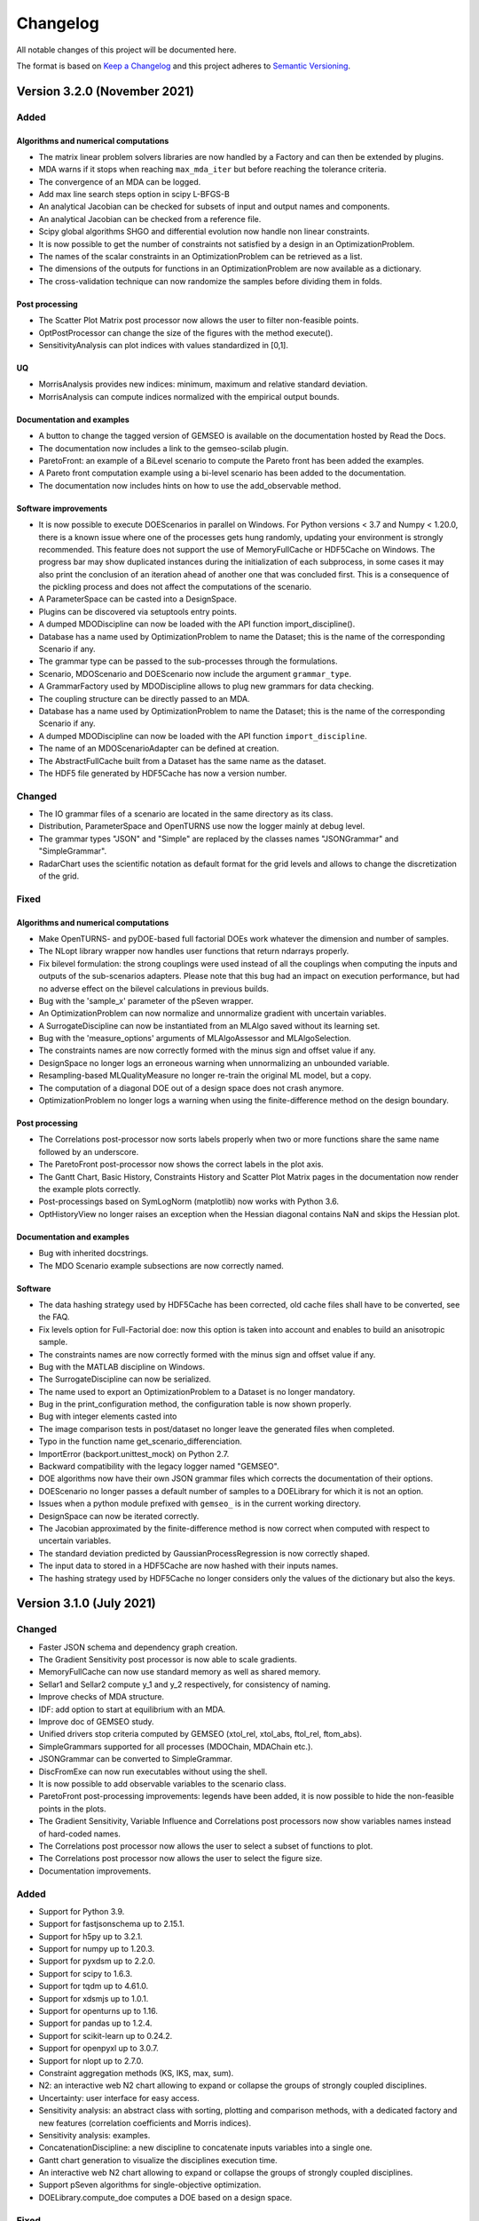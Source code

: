 ..
   Copyright 2021 IRT Saint Exupéry, https://www.irt-saintexupery.com

   This work is licensed under the Creative Commons Attribution-ShareAlike 4.0
   International License. To view a copy of this license, visit
   http://creativecommons.org/licenses/by-sa/4.0/ or send a letter to Creative
   Commons, PO Box 1866, Mountain View, CA 94042, USA.

..
   Changelog titles are:
   - Added for new features.
   - Changed for changes in existing functionality.
   - Deprecated for soon-to-be removed features.
   - Removed for now removed features.
   - Fixed for any bug fixes.
   - Security in case of vulnerabilities.

Changelog
=========

All notable changes of this project will be documented here.

The format is based on
`Keep a Changelog <https://keepachangelog.com/en/1.0.0/>`_
and this project adheres to
`Semantic Versioning <https://semver.org/spec/v2.0.0.html>`_.

Version 3.2.0 (November 2021)
*****************************

Added
-----

Algorithms and numerical computations
~~~~~~~~~~~~~~~~~~~~~~~~~~~~~~~~~~~~~

- The matrix linear problem solvers libraries are now handled by a Factory and can then be extended by plugins.
- MDA warns if it stops when reaching ``max_mda_iter`` but before reaching the tolerance criteria.
- The convergence of an MDA can be logged.
- Add max line search steps option in scipy L-BFGS-B
- An analytical Jacobian can be checked for subsets of input and output names and components.
- An analytical Jacobian can be checked from a reference file.
- Scipy global algorithms SHGO and differential evolution now handle non linear constraints.
- It is now possible to get the number of constraints not satisfied by a design in an OptimizationProblem.
- The names of the scalar constraints in an OptimizationProblem can be retrieved as a list.
- The dimensions of the outputs for functions in an OptimizationProblem are now available as a dictionary.
- The cross-validation technique can now randomize the samples before dividing them in folds.

Post processing
~~~~~~~~~~~~~~~

- The Scatter Plot Matrix post processor now allows the user to filter non-feasible points.
- OptPostProcessor can change the size of the figures with the method execute().
- SensitivityAnalysis can plot indices with values standardized in [0,1].

UQ
~~

- MorrisAnalysis provides new indices: minimum, maximum and relative standard deviation.
- MorrisAnalysis can compute indices normalized with the empirical output bounds.

Documentation and examples
~~~~~~~~~~~~~~~~~~~~~~~~~~

- A button to change the tagged version of GEMSEO is available on the documentation hosted by Read the Docs.
- The documentation now includes a link to the gemseo-scilab plugin.
- ParetoFront: an example of a BiLevel scenario to compute the Pareto front has been added the examples.
- A Pareto front computation example using a bi-level scenario has been added to the documentation.
- The documentation now includes hints on how to use the add_observable method.

Software improvements
~~~~~~~~~~~~~~~~~~~~~

- It is now possible to execute DOEScenarios in parallel on Windows. For Python versions < 3.7 and
  Numpy < 1.20.0, there is a known issue where one of the processes gets hung randomly, updating your
  environment is strongly recommended.
  This feature does not support the use of MemoryFullCache or HDF5Cache on Windows.
  The progress bar may show duplicated instances during the initialization of each subprocess, in some cases
  it may also print the conclusion of an iteration ahead of another one that was concluded first. This
  is a consequence of the pickling process and does not affect the computations of the scenario.
- A ParameterSpace can be casted into a DesignSpace.
- Plugins can be discovered via setuptools entry points.
- A dumped MDODiscipline can now be loaded with the API function import_discipline().
- Database has a name used by OptimizationProblem to name the Dataset;
  this is the name of the corresponding Scenario if any.
- The grammar type can be passed to the sub-processes through the formulations.
- Scenario, MDOScenario and DOEScenario now include the argument ``grammar_type``.
- A GrammarFactory used by MDODiscipline allows to plug new grammars for data checking.
- The coupling structure can be directly passed to an MDA.
- Database has a name used by OptimizationProblem to name the Dataset;
  this is the name of the corresponding Scenario if any.
- A dumped MDODiscipline can now be loaded with the API function ``import_discipline``.
- The name of an MDOScenarioAdapter can be defined at creation.
- The AbstractFullCache built from a Dataset has the same name as the dataset.
- The HDF5 file generated by HDF5Cache has now a version number.

Changed
-------
- The IO grammar files of a scenario are located in the same directory as its class.
- Distribution, ParameterSpace and OpenTURNS use now the logger mainly at debug level.
- The grammar types "JSON" and "Simple" are replaced by the classes names "JSONGrammar" and "SimpleGrammar".
- RadarChart uses the scientific notation as default format for the grid levels
  and allows to change the discretization of the grid.


Fixed
-----

Algorithms and numerical computations
~~~~~~~~~~~~~~~~~~~~~~~~~~~~~~~~~~~~~

- Make OpenTURNS- and pyDOE-based full factorial DOEs work whatever the dimension and number of samples.
- The NLopt library wrapper now handles user functions that return ndarrays properly.
- Fix bilevel formulation: the strong couplings were used instead of all the couplings when computing the inputs and outputs of the sub-scenarios adapters.
  Please note that this bug had an impact on execution performance, but had no adverse effect on the bilevel calculations in previous builds.
- Bug with the 'sample_x' parameter of the pSeven wrapper.
- An OptimizationProblem can now normalize and unnormalize gradient with uncertain variables.
- A SurrogateDiscipline can now be instantiated from an MLAlgo saved without its learning set.
- Bug with the 'measure_options' arguments of MLAlgoAssessor and MLAlgoSelection.
- The constraints names are now correctly formed with the minus sign and offset value if any.
- DesignSpace no longer logs an erroneous warning when unnormalizing an unbounded variable.
- Resampling-based MLQualityMeasure no longer re-train the original ML model, but a copy.
- The computation of a diagonal DOE out of a design space does not crash anymore.
- OptimizationProblem no longer logs a warning when using the finite-difference method on the design boundary.

Post processing
~~~~~~~~~~~~~~~

- The Correlations post-processor now sorts labels properly when two or more functions share the
  same name followed by an underscore.
- The ParetoFront post-processor now shows the correct labels in the plot axis.
- The Gantt Chart, Basic History, Constraints History and
  Scatter Plot Matrix pages in the documentation now render the example plots correctly.
- Post-processings based on SymLogNorm (matplotlib) now works with Python 3.6.
- OptHistoryView no longer raises an exception when the Hessian diagonal contains NaN and skips the Hessian plot.

Documentation and examples
~~~~~~~~~~~~~~~~~~~~~~~~~~

- Bug with inherited docstrings.
- The MDO Scenario example subsections are now correctly named.

Software
~~~~~~~~

- The data hashing strategy used by HDF5Cache has been corrected,
  old cache files shall have to be converted, see the FAQ.
- Fix levels option for Full-Factorial doe: now this option is taken into account and enables to build an anisotropic sample.
- The constraints names are now correctly formed with the minus sign and offset value if any.
- Bug with the MATLAB discipline on Windows.
- The SurrogateDiscipline can now be serialized.
- The name used to export an OptimizationProblem to a Dataset is no longer mandatory.
- Bug in the print_configuration method, the configuration table is now shown properly.
- Bug with integer elements casted into
- The image comparison tests in post/dataset no longer leave the generated files when completed.
- Typo in the function name get_scenario_differenciation.
- ImportError (backport.unittest_mock) on Python 2.7.
- Backward compatibility with the legacy logger named "GEMSEO".
- DOE algorithms now have their own JSON grammar files which corrects the documentation of their options.
- DOEScenario no longer passes a default number of samples to a DOELibrary for which it is not an option.
- Issues when a python module prefixed with ``gemseo_`` is in the current working directory.
- DesignSpace can now be iterated correctly.
- The Jacobian approximated by the finite-difference method is now correct when computed with respect to uncertain variables.
- The standard deviation predicted by GaussianProcessRegression is now correctly shaped.
- The input data to stored in a HDF5Cache are now hashed with their inputs names.
- The hashing strategy used by HDF5Cache no longer considers only the values of the dictionary but also the keys.

Version 3.1.0 (July 2021)
*************************

Changed
-------

- Faster JSON schema and dependency graph creation.
- The Gradient Sensitivity post processor is now able to scale gradients.
- MemoryFullCache can now use standard memory as well as shared memory.
- Sellar1 and Sellar2 compute y_1 and y_2 respectively, for consistency of naming.
- Improve checks of MDA structure.
- IDF: add option to start at equilibrium with an MDA.
- Improve doc of GEMSEO study.
- Unified drivers stop criteria computed by GEMSEO (xtol_rel, xtol_abs, ftol_rel, ftom_abs).
- SimpleGrammars supported for all processes (MDOChain, MDAChain etc.).
- JSONGrammar can be converted to SimpleGrammar.
- DiscFromExe can now run executables without using the shell.
- It is now possible to add observable variables to the scenario class.
- ParetoFront post-processing improvements: legends have been added,
  it is now possible to hide the non-feasible points in the plots.
- The Gradient Sensitivity, Variable Influence and Correlations post processors
  now show variables names instead of hard-coded names.
- The Correlations post processor now allows the user to select a subset of functions to plot.
- The Correlations post processor now allows the user to select the figure size.
- Documentation improvements.

Added
-----

- Support for Python 3.9.
- Support for fastjsonschema up to 2.15.1.
- Support for h5py up to 3.2.1.
- Support for numpy up to 1.20.3.
- Support for pyxdsm up to 2.2.0.
- Support for scipy to 1.6.3.
- Support for tqdm up to 4.61.0.
- Support for xdsmjs up to 1.0.1.
- Support for openturns up to 1.16.
- Support for pandas up to 1.2.4.
- Support for scikit-learn up to 0.24.2.
- Support for openpyxl up to 3.0.7.
- Support for nlopt up to 2.7.0.
- Constraint aggregation methods (KS, IKS, max, sum).
- N2: an interactive web N2 chart allowing to expand or collapse the groups of strongly coupled disciplines.
- Uncertainty: user interface for easy access.
- Sensitivity analysis: an abstract class with sorting, plotting and comparison methods,
  with a dedicated factory and new features (correlation coefficients and Morris indices).
- Sensitivity analysis: examples.
- ConcatenationDiscipline: a new discipline to concatenate inputs variables into a single one.
- Gantt chart generation to visualize the disciplines execution time.
- An interactive web N2 chart allowing to expand or collapse the groups of strongly coupled disciplines.
- Support pSeven algorithms for single-objective optimization.
- DOELibrary.compute_doe computes a DOE based on a design space.

Fixed
-----

- The greatest value that OT_LHSC can generate must not be 0.5 but 1.
- Internally used HDF5 file left open.
- The Scatter Plot Matrix post processor now plots the correct values for a subset of variables or functions.
- MDA Jacobian fixes in specific cases (self-coupled, no strong couplings, etc).
- Strong coupling definition.
- Bi-level formulation implementation, following the modification of the strong coupling definition.
- Graphviz package is no longer mandatory.
- XDSM pdf generation bug.
- DiscFromExe tests do not fail anymore under Windows,
  when using a network directory for the pytest base temporary directory.
- No longer need quotation marks on gemseo-study string option values.
- XDSM file generated with the right name given with outfilename.
- SellarSystem works now in the Sphinx-Gallery documentation (plot_sellar.py).


Version 3.0.3 (May 2021)
************************

Changed
-------

- Documentation fixes and improvements.


Version 3.0.2 (April 2021)
**************************

Changed
-------

- First open source release!

Fixed
-----

- Dependency version issue for python 3.8 (pyside2).


Version 3.0.1 (April 2021)
**************************

Fixed
-----

- Permission issue with a test.
- Robustness of the excel discipline wrapper.


Version 3.0.0 (January 2021)
****************************

Added
-----

- Licenses materials.

Changed
-------

- Renamed gems package to gemseo.

Removed
-------

- OpenOPT backend which is no longer maintained
  and has features overlap with other backends.

Fixed
-----

- Better error handling of the study CLI with missing latex tools.


Version 2.0.1 (December 2020)
*****************************

Fixed
-----

- Improper configuration of the logger in the MDAChain test leading to GEMS crashes if the user has not write permission on the GEMS installation directory.
- Max versions of h5py and Openturns defined in environment and configuration files to prevent incorrect environments due to API incompatibilites.
- Max version of numpy defined in order to avoid the occurence of a fmod/OpenBlas bug with Windows 10 2004 (https://developercommunity.visualstudio.com/content/problem/1207405/fmod-after-an-update-to-windows-2004-is-causing-a.html).


Version 2.0.0 (July 2020)
*************************

Added
-----

- Support for Python3
- String encoding: all the strings shall now be encoded in unicode. For Python 2 users, please read carefuly the Python2 and Python3 compatibility note to migrate your existing GEMS scripts.
- Documentation: gallery of examples and tutorials + cheat sheet
- New conda file to automatically create a Python environment for GEMS under Linux, Windows and Mac OS.
- ~35% improved performance on Python3
- pyXDSM to generate latex/PDF XDSM
- Display XDSM directly in the browser
- Machine learning capabilities based on scikit-learn, OpenTURNS and scipy: clustering, classification, regression, dimension reduction, data scaling, quality measures, algorithm calibration.
- Uncertainty package based on OpenTURNS and scipy: distributions, uncertain space, empirical and parametric statistics, Sobol' indices.
- AbstractFullCache to cache inputs and outputs in memory
- New Dataset class to store data from numpy arrays, file, Database and AbstractFullCache; Unique interface to machine learning and uncertainty algorithms.
- Cache post-processing via Dataset
- Make a discipline from an executable with a GUI
- Excel-based discipline
- Prototype a MDO study without writing any code and generating N2 and XDSM diagrams
- Automatic finite difference step
- Post-optimal analysis to compute the jacobian of MDO scenarios
- Pareto front: computation and plot
- New scalable problem from Tedford and Martins
- New plugin mechanism for extension of features

Changed
-------

- Refactored and much improved documentation
- Moved to matplotlib 2.x and 3.x
- Support for scipy 1.x
- Improved API
- Improved linear solvers robustness
- Improved surrogate models based on machine learning capabilities and Dataset class.
- Improved scalable models
- Improved BasicHistory: works for design variables also
- Improved XDSM diagrams for MDAChain
- Improved BiLevel when no strong coupling is present
- Improved overall tests

Fixed
-----

- Bug in GradientSensitivity
- Bug in AutoPyDiscipline for multiple returns and non pep8 code


Version 1.3.2 (December 2019)
*****************************

Fixed
-----

- Bugfix in Discipline while updating data from the cache


Version 1.3.1 (July 2019)
*************************

Added
-----

- COBYLA handle NaNs values and manages it to backtrack. Requires specific mod of COBYLA by IRT
- OptHistoryView and BasicHistory handle NaNs values
- BasicHistory works for design variable values

Changed
-------

- Improved error message when missing property in JSONGrammars
- Improved imports to handle multiple versions of sklearn, pandas and sympy (thanks Damien Guenot)

Fixed
-----

- Bug in Caching and Discipline for inouts (Thanks Romain Olivanti)
- Bug in MDASequential convergence hisotry


Version 1.3.0 (June 2019)
*************************

Added
-----

- Refactored and much improved documentation
- All algorithms, MDAs, Surrogates, formulations options are now automatically documented in the HTML doc
- Enhanced API: all MDO scenarios can be fully configured and run from the API
- AutoPyDiscipline: faster way to wrap a Python function as a discipline
- Surrogate models: Polynomial Chaos from OpenTurns
- Surrogate model quality metrics:Leave one out, Q2, etc.
- MDAs can handle self-coupled disciplines (inputs that are also outputs)
- Lagrange Multipliers
- Multi-starting point optimization as a bi-level scenario using a DOE
- New aerostructure toy MDO problem

Changed
-------

- Bi-Level formulation can now handle black box optimization scenarios, and external MDAs
- Improve Multiprocessing and multithreading parallelism handling (avoid deadlocks with caches)
- Improve performance of input / output data checks, x13 faster JSONGrammars
- Improve performance of disciplines execution: avoid memory copies
- Enhanced Scalable discipline, DOE is now based on a driver and inputs are read from a HDF5 cache like surrogate models
- More readable N2 graph
- Improved logging: fix issue with output files
- Improved progress bar and adapt units for runtime prediction
- NLOPT Cobyla: add control for init step of the DOE (rho)
- Surrogate GPR: add options handling


Version 1.2.1 (August 2018)
***************************

Added
-----

- Handle integer variables in DOEs

Changed
-------

- Improve performance of normalization/unnormalization
- Improve x_xstar post processing to display the optimum

Fixed
-----

- Issue to use external optimizers in a MDOScenario


Version 1.2.0 (July 2018)
*************************

Added
-----

- New API to ease the scenario creation and use by external platforms
- mix parallelism multithreading / multiprocessing
- much improved and unified plugin system with factories for Optimizers, DOE, MDAs, Formulations, Disciplines, Surrogates
- Surrogate models interfaces
- MDAJacobi is now much faster thanks to a new acceleration set of methods

Changed
-------

- HTML documentation
- Small improvements

Fixed
-----

- Many bugs


Version 1.1.0 (April 2018)
**************************

Added
-----

- Mix finite differences in the discipline derivation and analytical jacobians or complex step to compute chain rule or adjoint method when not all disciplines' analytical derivatives are available
- Ability to handle design spaces with integer variables
- Analytic discipline based on symbolic calculation to easily create disciplines from analytic formulas
- A scalable surrogate approximation of a discipline to benchmark MDO formulations
- A HDF cache (= recorder) for disciplines to store all executions on the disk
- The P-L-BFGS-B algorithm interface, a variant of LBFGSB with preconditioning coded in Python
- Parallel (multiprocessing and / or multithreading) execution of disciplines and or call to functions
- New constraints plot visualizations (radar chart) and constraints plot with values
- Visualization to plot the distance to the best value in log scale ||x-x*||
- Possibility to choose to normalize the design space or not for each variable
- IDF improved for weakly coupled problems
- On the fly backup of the optimization history (HDF5), in "append" mode
- We can now monitor the convergence on the fly by creating optimization history plots at each iteration
- Famous N2 plot in the CouplingStructure
- Sphinx generated documentation in HTML (open doc/index.html), with:

	- GEMS in a nutshell tutorial
	- Discipline integration tutorial
	- Post processing description
	- GEMS architecture description
	- MDO formulations description
	- MDAs

Changed
-------

- Improved automatically finding the best point in an optimization history
- Improved callback functions during optimization / DOE
- Improved stop criteria for optimization
- Improved progress bar
- Improved LGMRES solver for MDAs when using multiple RHS (recycle Krylov subspaces to accelerate convergence)

Fixed
-----

- Many bugs


Version 1.0.0 (December 2016)
*****************************

Added
-----

- Design of Experiment (DOE) capabilities from pyDOE, OpenTURNS or a custom samples set
- Full differentiation of the process is available:

	* analytical gradient based optimization
	* analytical Newton type coupling solver for MDA (Multi Disciplinary Analyses)
	* analytical derivation of the chains of disciplines (MDOChain) via the chain rule

- Post processing of optimization history: many plots to view the constraints, objective, design variables
- More than 10 MDA (coupled problems) solver available, some gradient based (quasi newton) and hybrid multi-step methods (SequantialMDA) !
- OptimizationProblem and its solution can be written to disk and post processed afterwards
- Handling of DOE and optimization algorithm options via JSON schemas
- Introduced an OptimizationProblem class that is created by the MDOFormulation and passed to an algorithm for resolution
- Serialization mechanism for MDODiscipline and subclasses (write objects to disk)
- Intensive testing: 500 tests and 98 % line coverage (excluding third party source)
- Improved code coverage by tests from 95% to 98% and all modules have a coverage of at least 95%
- Reduced pylint warnings from 800 to 40 !

Changed
-------

- Code architecture refactoring for below items
- Modularized post processing
- Refactored algorithms part with factories
- Removed dependency to json_shema_generator library, switched to GENSON (embeded with MIT licence)
- Moved from JsonSchema Draft 3 to Draft 4 standard
- Refactored the connection between the functions and the optimizers
- Refactored MDOScenario
- Refactored IDF formulation
- Refactored Bilevel formulation
- Refactored MDAs and introduced the CouplingStructure class
- Refactored the DataProcessor for data interface with workflow engines
- Refactored Sobieski use case to improve code quality
- Included AGI remarks corrections on code style and best practices


Version 0.1.0 (April 2016)
**************************

Added
-----

- Basic MDO formulations: MDF, IDF, Bilevel formulations
- Some optimization history views for convergence monitoring of the algorithm
- Optimization algorithms: Scipy, OpenOPT, NLOPT
- Possible export of the optimization history to the disk
- Complex step and finite differences optimization
- Benchmark cases:

	* Sobieski's Supersonic Business Jet MDO case
	* Sellar
	* Propane
